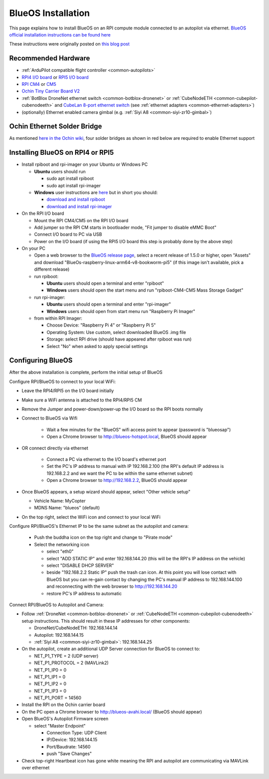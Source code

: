 .. _companion-computer-blueos-install:

===================
BlueOS Installation
===================

This page explains how to install BlueOS on an RPI compute module connected to an autopilot via ethernet.  `BlueOS official installation instructions can be found here <https://blueos.cloud/docs/latest/usage/installation/>`__

These instructions were originally posted on `this blog post <https://discuss.ardupilot.org/t/ardupilot-and-blueos-for-companion-computers/134879>`__

Recommended Hardware
--------------------

.. image:: ../images/blueos-hardware.jpg
    :target: ../_images/blueos-hardware.jpg
    :width: 400px

- :ref:`ArduPilot compatible flight controller <common-autopilots>`
- `RPI4 I/O board <https://www.raspberrypi.com/products/compute-module-4-io-board/>`__ or `RPI5 I/O board <https://www.raspberrypi.com/products/compute-module-5-io-board/>`__
- `RPI CM4 <https://www.raspberrypi.com/products/compute-module-4/>`__ or `CM5 <https://www.raspberrypi.com/products/compute-module-5/>`__
- `Ochin Tiny Carrier Board V2 <https://www.seeedstudio.com/Ochin-Tiny-Carrier-Board-V2-for-Raspberry-Pi-CM4-p-5887.html>`__
- :ref:`BotBlox DroneNet ethernet switch <common-botblox-dronenet>` or :ref:`CubeNodeETH <common-cubepilot-cubenodeeth>` and `CubeLan 8-port ethernet switch <https://docs.cubepilot.org/user-guides/switch/cubelan-8-port-switch>`__ (see :ref:`ethernet adapters <common-ethernet-adapters>`)
- (optionally) Ethernet enabled camera gimbal (e.g. :ref:`Siyi A8 <common-siyi-zr10-gimbal>`)

Ochin Ethernet Solder Bridge
----------------------------

As mentioned `here in the Ochin wiki <https://github.com/ochin-space/ochin-CM4v2/tree/master>`__, four solder bridges as shown in red below are required to enable Ethernet support

.. image:: ../images/blueos-ochinv2-eth-solder-bridge.png
    :target: ../_images/blueos-ochinv2-eth-solder-bridge.png
    :width: 300px

Installing BlueOS on RPI4 or RPI5
---------------------------------

- Install rpiboot and rpi-imager on your Ubuntu or Windows PC

  - **Ubuntu** users should run

    - sudo apt install rpiboot
    - sudo apt install rpi-imager

  - **Windows** user instructions are `here <https://www.raspberrypi.com/documentation/computers/compute-module.html#set-up-the-host-device>`__ but in short you should:

    - `download and install rpiboot <https://github.com/raspberrypi/usbboot/raw/master/win32/rpiboot_setup.exe>`__ 
    - `download and install rpi-imager <https://www.raspberrypi.com/software/>`__ 

- On the RPI I/O board

  - Mount the RPI CM4/CM5 on the RPI I/O board
  - Add jumper so the RPI CM starts in bootloader mode, "Fit jumper to disable eMMC Boot"
  - Connect I/O board to PC via USB
  - Power on the I/O board (if using the RPI5 I/O board this step is probably done by the above step)

- On your PC

  - Open a web browser to the `BlueOS release page <https://github.com/bluerobotics/BlueOS/releases>`__, select a recent release of 1.5.0 or higher, open "Assets" and download "BlueOs-raspberry-linux-arm64-v8-bookworm-pi5" (if this image isn't available, pick a different release)
  - run rpiboot:

    - **Ubuntu** users should open a terminal and enter "rpiboot" 
    - **Windows** users should open the start menu and run "rpiboot-CM4-CM5 Mass Storage Gadget"

  - run rpi-imager:

    - **Ubuntu** users should open a terminal and enter "rpi-imager"
    - **Windows** users should open from start menu run "Raspberry Pi Imager"

  - from within RPI Imager:

    - Choose Device: "Raspberry Pi 4" or "Raspberry Pi 5"
    - Operating System: Use custom, select downloaded BlueOS .img file
    - Storage: select RPI drive (should have appeared after rpiboot was run)
    - Select "No" when asked to apply special settings

Configuring BlueOS
------------------

After the above installation is complete, perform the initial setup of BlueOS

Configure RPI/BlueOS to connect to your local WiFi:

- Leave the RPI4/RPI5 on the I/O board initially
- Make sure a WiFi antenna is attached to the RPI4/RPI5 CM
- Remove the Jumper and power-down/power-up the I/O board so the RPI boots normally
- Connect to BlueOS via Wifi

    - Wait a few minutes for the "BlueOS" wifi access point to appear (password is "blueosap")
    - Open a Chrome browser to http://blueos-hotspot.local, BlueOS should appear

- OR connect directly via ethernet

    - Connect a PC via ethernet to the I/O board's ethernet port
    - Set the PC's IP address to manual with IP 192.168.2.100 (the RPI's default IP address is 192.168.2.2 and we want the PC to be within the same ethernet subnet)
    - Open a Chrome browser to http://192.168.2.2, BlueOS should appear

- Once BlueOS appears, a setup wizard should appear, select "Other vehicle setup"

  - Vehicle Name: MyCopter
  - MDNS Name: "blueos" (default)

- On the top right, select the WiFi icon and connect to your local WiFi

Configure RPI/BlueOS's Ethernet IP to be the same subnet as the autopilot and camera:

  - Push the buddha icon on the top right and change to "Pirate mode"
  - Select the networking icon

    - select "eth0"
    - select "ADD STATIC IP" and enter 192.168.144.20  (this will be the RPI's IP address on the vehicle)
    - select "DISABLE DHCP SERVER"
    - beside "192.168.2.2 Static IP" push the trash can icon.  At this point you will lose contact with BlueOS but you can re-gain contact by changing the PC's manual IP address to 192.168.144.100 and reconnecting with the web browser to http://192.168.144.20
    - restore PC's IP address to automatic

Connect RPI/BlueOS to Autopilot and Camera:

- Follow :ref:`DroneNet <common-botblox-dronenet>` or :ref:`CubeNodeETH <common-cubepilot-cubenodeeth>` setup instructions.  This should result in these IP addresses for other components:

  - DroneNet/CubeNodeETH: 192.168.144.14
  - Autopilot: 192.168.144.15
  - :ref:`Siyi A8 <common-siyi-zr10-gimbal>`: 192.168.144.25

- On the autopilot, create an additional UDP Server connection for BlueOS to connect to:

  - NET_P1_TYPE = 2 (UDP server)
  - NET_P1_PROTOCOL = 2 (MAVLink2)
  - NET_P1_IP0 = 0
  - NET_P1_IP1 = 0
  - NET_P1_IP2 = 0
  - NET_P1_IP3 = 0
  - NET_P1_PORT = 14560

- Install the RPI on the Ochin carrier board
- On the PC open a Chrome browser to http://blueos-avahi.local/ (BlueOS should appear)
- Open BlueOS's Autopilot Firmware screen

  - select "Master Endpoint"

    - Connection Type: UDP Client
    - IP/Device: 192.168.144.15
    - Port/Baudrate: 14560
    - push "Save Changes"

- Check top-right Heartbeat icon has gone white meaning the RPI and autopilot are communicating via MAVLink over ethernet

